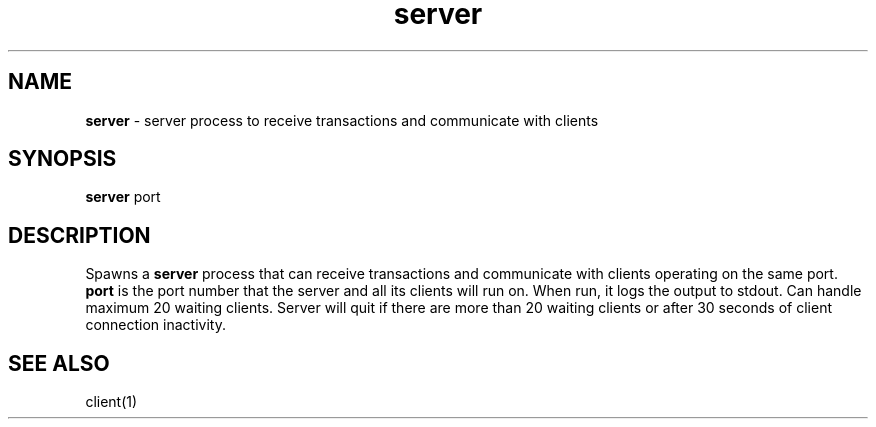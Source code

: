 .TH server 1 "21 Nov 2022" "version 1.0" "Server Manual"
.SH NAME
\fBserver\fP - server process to receive transactions and communicate with clients
.SH SYNOPSIS
\fBserver\fP port
.SH DESCRIPTION
Spawns a \fBserver\fP process that can receive transactions and communicate with clients operating on the same port.
\fBport\fP is the port number that the server and all its clients will run on.
When run, it logs the output to stdout. Can handle maximum 20 waiting clients. Server will quit if there are more than 20 waiting clients or after 30 seconds of client connection inactivity.
.SH SEE ALSO
client(1)

